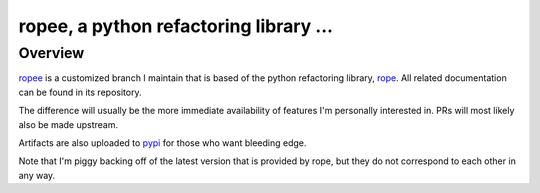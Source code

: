 
.. _ropee : https://github.com/hpapaxen/rope/tree/ropee
.. _rope : https://github.com/python-rope/rope
.. _pypi : https://pypi.org/project/ropee/

================================================
 ropee, a python refactoring library ...
================================================


Overview
========

`ropee`_ is a customized branch I maintain that is based of the python
refactoring library, `rope`_. All related documentation can be found in its
repository.

The difference will usually be the more immediate availability of features I'm
personally interested in. PRs will most likely also be made upstream.

Artifacts are also uploaded to `pypi`_ for those who want bleeding edge.

Note that I'm piggy backing off of the latest version that is provided by rope,
but they do not correspond to each other in any way.